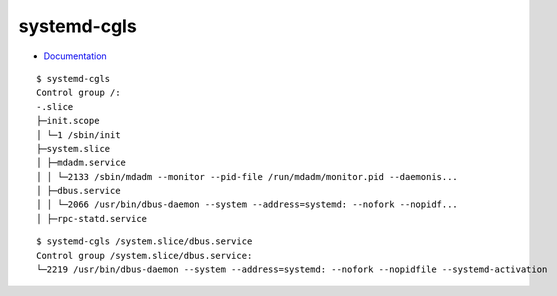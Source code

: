 
============
systemd-cgls
============

.. highlight:: console

- `Documentation <https://www.freedesktop.org/software/systemd/man/systemd-cgls.html>`_

::

    $ systemd-cgls
    Control group /:
    -.slice
    ├─init.scope
    │ └─1 /sbin/init
    ├─system.slice
    │ ├─mdadm.service
    │ │ └─2133 /sbin/mdadm --monitor --pid-file /run/mdadm/monitor.pid --daemonis...
    │ ├─dbus.service
    │ │ └─2066 /usr/bin/dbus-daemon --system --address=systemd: --nofork --nopidf...
    │ ├─rpc-statd.service

::

    $ systemd-cgls /system.slice/dbus.service
    Control group /system.slice/dbus.service:
    └─2219 /usr/bin/dbus-daemon --system --address=systemd: --nofork --nopidfile --systemd-activation
